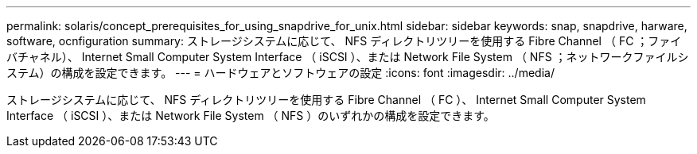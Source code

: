 ---
permalink: solaris/concept_prerequisites_for_using_snapdrive_for_unix.html 
sidebar: sidebar 
keywords: snap, snapdrive, harware, software, ocnfiguration 
summary: ストレージシステムに応じて、 NFS ディレクトリツリーを使用する Fibre Channel （ FC ；ファイバチャネル）、 Internet Small Computer System Interface （ iSCSI ）、または Network File System （ NFS ；ネットワークファイルシステム）の構成を設定できます。 
---
= ハードウェアとソフトウェアの設定
:icons: font
:imagesdir: ../media/


[role="lead"]
ストレージシステムに応じて、 NFS ディレクトリツリーを使用する Fibre Channel （ FC ）、 Internet Small Computer System Interface （ iSCSI ）、または Network File System （ NFS ）のいずれかの構成を設定できます。
